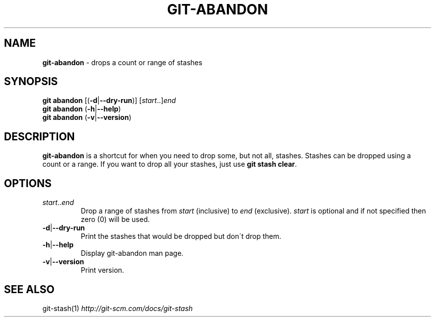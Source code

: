 .\" generated with Ronn/v0.7.3
.\" http://github.com/rtomayko/ronn/tree/0.7.3
.
.TH "GIT\-ABANDON" "1" "March 2015" "" ""
.
.SH "NAME"
\fBgit\-abandon\fR \- drops a count or range of stashes
.
.SH "SYNOPSIS"
\fBgit abandon\fR [(\fB\-d\fR|\fB\-\-dry\-run\fR)] [\fIstart\fR\.\.]\fIend\fR
.
.br
\fBgit abandon\fR (\fB\-h\fR|\fB\-\-help\fR)
.
.br
\fBgit abandon\fR (\fB\-v\fR|\fB\-\-version\fR)
.
.SH "DESCRIPTION"
\fBgit\-abandon\fR is a shortcut for when you need to drop some, but not all, stashes\. Stashes can be dropped using a count or a range\. If you want to drop all your stashes, just use \fBgit stash clear\fR\.
.
.SH "OPTIONS"
.
.TP
\fIstart\fR\.\.\fIend\fR
Drop a range of stashes from \fIstart\fR (inclusive) to \fIend\fR (exclusive)\. \fIstart\fR is optional and if not specified then zero (0) will be used\.
.
.TP
\fB\-d\fR|\fB\-\-dry\-run\fR
Print the stashes that would be dropped but don\'t drop them\.
.
.TP
\fB\-h\fR|\fB\-\-help\fR
Display git\-abandon man page\.
.
.TP
\fB\-v\fR|\fB\-\-version\fR
Print version\.
.
.SH "SEE ALSO"
git\-stash(1) \fIhttp://git\-scm\.com/docs/git\-stash\fR
